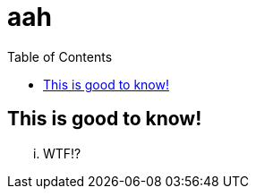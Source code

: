 = aah
:hp-tags: try
:toc: macro
:release: 1.0
:published_at: 2016-12-31

toc::[]

== This is good to know!

... WTF!?
